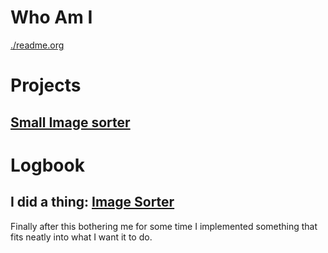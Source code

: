 :PROPERTIES:
#+AUTHOR: Lucas Martins Mendes
#+EMAIL: contact@luctins.me
#+DATE: 2023-02-04 17:08:11
#+OPTIONS: toc:nil todo:nil
#+STARTUP: overview
:END:

* Who Am I
[[./readme.org]]

* Projects
** [[https://github.com/Luctins/image-sorter][Small Image sorter]]
:PROPERTIES:
:CREATED:  [2023-02-19 Sun 20:13]
:CUSTOM_ID: project sorter
:END:

* Logbook
** I did a thing: [[#project sorter][Image Sorter]]
:PROPERTIES:
:CREATED:  [2023-02-19 Sun 20:11]
:END:

Finally after this bothering me for some time I implemented something that fits neatly into what I want it to do.
